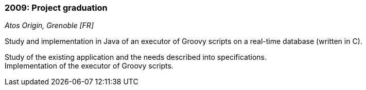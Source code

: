 === 2009: Project graduation
[small]_Atos Origin, Grenoble [FR]_

.Study and implementation in Java of an executor of Groovy scripts on a real-time database (written in C).
****
Study of the existing application and the needs described into specifications.  +
Implementation of the executor of Groovy scripts.
****